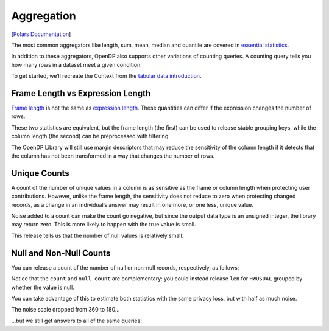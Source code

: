 Aggregation
===========

[`Polars
Documentation <https://docs.pola.rs/api/python/stable/reference/expressions/aggregation.html>`__]

The most common aggregators like length, sum, mean, median and quantile
are covered in `essential
statistics <../../../../getting-started/tabular-data/essential-statistics.ipynb>`__.

In addition to these aggregators, OpenDP also supports other variations
of counting queries. A counting query tells you how many rows in a
dataset meet a given condition.

.. tab-set::

    .. tab-item:: Python
        :sync: python

        .. code:: python

            >>> import polars as pl 
            >>> import opendp.prelude as dp
            
            >>> dp.enable_features("contrib")
            

To get started, we’ll recreate the Context from the `tabular data
introduction <../index.rst>`__.

.. tab-set::

    .. tab-item:: Python
        :sync: python

        .. code:: python

            >>> context = dp.Context.compositor(
            ...     data=pl.scan_csv(dp.examples.get_france_lfs_path(), ignore_errors=True),
            ...     privacy_unit=dp.unit_of(contributions=36),
            ...     privacy_loss=dp.loss_of(epsilon=1.0),
            ...     split_evenly_over=5,
            ... )
            

Frame Length vs Expression Length
---------------------------------

`Frame
length <https://docs.pola.rs/api/python/stable/reference/expressions/api/polars.len.html>`__
is not the same as `expression
length <https://docs.pola.rs/api/python/stable/reference/expressions/api/polars.Expr.len.html>`__.
These quantities can differ if the expression changes the number of
rows.

.. tab-set::

    .. tab-item:: Python
        :sync: python

        .. code:: python

            >>> query_len_variations = (
            ...     context.query()
            ...     .group_by("SEX")
            ...     .agg([
            ...         # total number of rows in the frame, including nulls
            ...         dp.len(),
            ...         # total number of rows in the HWUSUAL column (including nulls)
            ...         pl.col.HWUSUAL.dp.len(),
            ...     ])
            ...     # explicitly specifying keys makes the query satisfy pure-DP
            ...     .with_keys(pl.LazyFrame({"SEX": [1, 2]}))
            ... )
            >>> query_len_variations.summarize()
            shape: (2, 4)
            ┌─────────┬──────────────┬─────────────────┬───────┐
            │ column  ┆ aggregate    ┆ distribution    ┆ scale │
            │ ---     ┆ ---          ┆ ---             ┆ ---   │
            │ str     ┆ str          ┆ str             ┆ f64   │
            ╞═════════╪══════════════╪═════════════════╪═══════╡
            │ len     ┆ Frame Length ┆ Integer Laplace ┆ 360.0 │
            │ HWUSUAL ┆ Length       ┆ Integer Laplace ┆ 360.0 │
            └─────────┴──────────────┴─────────────────┴───────┘


These two statistics are equivalent, but the frame length (the first)
can be used to release stable grouping keys, while the column length
(the second) can be preprocessed with filtering.

The OpenDP Library will still use margin descriptors that may reduce the
sensitivity of the column length if it detects that the column has not
been transformed in a way that changes the number of rows.

.. tab-set::

    .. tab-item:: Python
        :sync: python

        .. code:: python

            >>> query_len_variations.release().collect()
            shape: (2, 3)
            ┌─────┬────────┬─────────┐
            │ SEX ┆ len    ┆ HWUSUAL │
            │ --- ┆ ---    ┆ ---     │
            │ i64 ┆ u32    ┆ u32     │
            ╞═════╪════════╪═════════╡
            │ ... ┆ ...    ┆ ...     │
            │ ... ┆ ...    ┆ ...     │
            └─────┴────────┴─────────┘


Unique Counts
-------------

A count of the number of unique values in a column is as sensitive as
the frame or column length when protecting user contributions. However,
unlike the frame length, the sensitivity does not reduce to zero when
protecting changed records, as a change in an individual’s answer may
result in one more, or one less, unique value.

.. tab-set::

    .. tab-item:: Python
        :sync: python

        .. code:: python

            >>> query_n_unique = context.query().select([
            ...     # total number of unique elements in the HWUSUAL column (including null)
            ...     pl.col.HWUSUAL.dp.n_unique(),
            ... ])
            >>> query_n_unique.summarize()
            shape: (1, 4)
            ┌─────────┬───────────┬─────────────────┬───────┐
            │ column  ┆ aggregate ┆ distribution    ┆ scale │
            │ ---     ┆ ---       ┆ ---             ┆ ---   │
            │ str     ┆ str       ┆ str             ┆ f64   │
            ╞═════════╪═══════════╪═════════════════╪═══════╡
            │ HWUSUAL ┆ N Unique  ┆ Integer Laplace ┆ 180.0 │
            └─────────┴───────────┴─────────────────┴───────┘

.. tab-set::

    .. tab-item:: Python
        :sync: python

        .. code:: python

            >>> query_n_unique.release().collect()
            shape: (1, 1)
            ┌─────────┐
            │ HWUSUAL │
            │ ---     │
            │ u32     │
            ╞═════════╡
            │ ...     │
            └─────────┘


Noise added to a count can make the count go negative, but since the
output data type is an unsigned integer, the library may return zero.
This is more likely to happen with the true value is small.

This release tells us that the number of null values is relatively
small.

Null and Non-Null Counts
------------------------

You can release a count of the number of null or non-null records,
respectively, as follows:

.. tab-set::

    .. tab-item:: Python
        :sync: python

        .. code:: python

            >>> query_counts = context.query().select([
            ...     # total number of non-null elements in the HWUSUAL column
            ...     pl.col.HWUSUAL.dp.count(),
            ...     # total number of null elements in the HWUSUAL column
            ...     pl.col.HWUSUAL.dp.null_count(),
            ... ])
            >>> query_counts.summarize()
            shape: (2, 4)
            ┌─────────┬────────────┬─────────────────┬───────┐
            │ column  ┆ aggregate  ┆ distribution    ┆ scale │
            │ ---     ┆ ---        ┆ ---             ┆ ---   │
            │ str     ┆ str        ┆ str             ┆ f64   │
            ╞═════════╪════════════╪═════════════════╪═══════╡
            │ HWUSUAL ┆ Count      ┆ Integer Laplace ┆ 360.0 │
            │ HWUSUAL ┆ Null Count ┆ Integer Laplace ┆ 360.0 │
            └─────────┴────────────┴─────────────────┴───────┘


Notice that the ``count`` and ``null_count`` are complementary: you
could instead release ``len`` for ``HWUSUAL`` grouped by whether the
value is null.

You can take advantage of this to estimate both statistics with the same
privacy loss, but with half as much noise.

.. tab-set::

    .. tab-item:: Python
        :sync: python

        .. code:: python

            >>> query_counts_via_grouping = (
            ...     context.query()
            ...     .with_columns(pl.col("HWUSUAL").is_null().alias("HWUSUAL_is_null"))
            ...     .group_by("HWUSUAL_is_null")
            ...     .agg(dp.len())
            ...     # we're grouping on a bool column, so the groups are:
            ...     .with_keys(pl.LazyFrame({"HWUSUAL_is_null": [True, False]}))
            ... )
            >>> query_counts_via_grouping.summarize()
            shape: (1, 4)
            ┌────────┬──────────────┬─────────────────┬───────┐
            │ column ┆ aggregate    ┆ distribution    ┆ scale │
            │ ---    ┆ ---          ┆ ---             ┆ ---   │
            │ str    ┆ str          ┆ str             ┆ f64   │
            ╞════════╪══════════════╪═════════════════╪═══════╡
            │ len    ┆ Frame Length ┆ Integer Laplace ┆ 180.0 │
            └────────┴──────────────┴─────────────────┴───────┘

The noise scale dropped from 360 to 180…

.. tab-set::

    .. tab-item:: Python
        :sync: python

        .. code:: python

            >>> query_counts_via_grouping.release().collect()
            shape: (2, 2)
            ┌─────────────────┬────────┐
            │ HWUSUAL_is_null ┆ len    │
            │ ---             ┆ ---    │
            │ bool            ┆ u32    │
            ╞═════════════════╪════════╡
            │ ...             ┆ ...    │
            │ ...             ┆ ...    │
            └─────────────────┴────────┘

…but we still get answers to all of the same queries!

